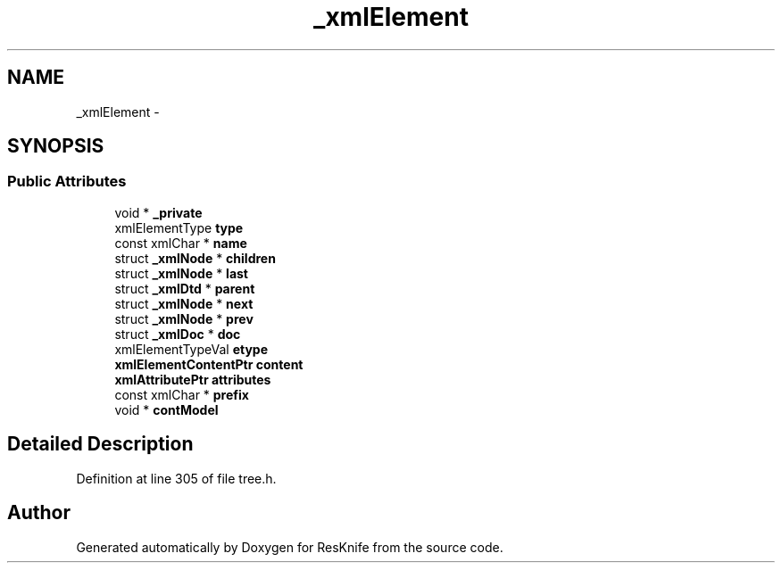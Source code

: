 .TH "_xmlElement" 3 "Tue May 8 2012" "ResKnife" \" -*- nroff -*-
.ad l
.nh
.SH NAME
_xmlElement \- 
.SH SYNOPSIS
.br
.PP
.SS "Public Attributes"

.in +1c
.ti -1c
.RI "void * \fB_private\fP"
.br
.ti -1c
.RI "xmlElementType \fBtype\fP"
.br
.ti -1c
.RI "const xmlChar * \fBname\fP"
.br
.ti -1c
.RI "struct \fB_xmlNode\fP * \fBchildren\fP"
.br
.ti -1c
.RI "struct \fB_xmlNode\fP * \fBlast\fP"
.br
.ti -1c
.RI "struct \fB_xmlDtd\fP * \fBparent\fP"
.br
.ti -1c
.RI "struct \fB_xmlNode\fP * \fBnext\fP"
.br
.ti -1c
.RI "struct \fB_xmlNode\fP * \fBprev\fP"
.br
.ti -1c
.RI "struct \fB_xmlDoc\fP * \fBdoc\fP"
.br
.ti -1c
.RI "xmlElementTypeVal \fBetype\fP"
.br
.ti -1c
.RI "\fBxmlElementContentPtr\fP \fBcontent\fP"
.br
.ti -1c
.RI "\fBxmlAttributePtr\fP \fBattributes\fP"
.br
.ti -1c
.RI "const xmlChar * \fBprefix\fP"
.br
.ti -1c
.RI "void * \fBcontModel\fP"
.br
.in -1c
.SH "Detailed Description"
.PP 
Definition at line 305 of file tree\&.h\&.

.SH "Author"
.PP 
Generated automatically by Doxygen for ResKnife from the source code\&.

